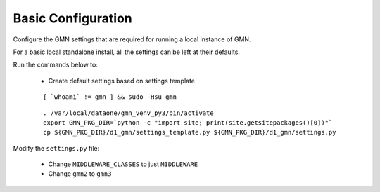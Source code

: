 Basic Configuration
===================

Configure the GMN settings that are required for running a local instance of GMN.

For a basic local standalone install, all the settings can be left at their
defaults.

Run the commands below to:

  * Create default settings based on settings template

  .. _clip1:

  ::

    [ `whoami` != gmn ] && sudo -Hsu gmn

  .. raw:: html

    <button class="btn" data-clipboard-target="#clip1">Copy</button>
  ..

  .. _clip2:

  ::

    . /var/local/dataone/gmn_venv_py3/bin/activate
    export GMN_PKG_DIR=`python -c "import site; print(site.getsitepackages()[0])"`
    cp ${GMN_PKG_DIR}/d1_gmn/settings_template.py ${GMN_PKG_DIR}/d1_gmn/settings.py

  .. raw:: html

    <button class="btn" data-clipboard-target="#clip2">Copy</button>
  ..

Modify the ``settings.py`` file:

  * Change ``MIDDLEWARE_CLASSES`` to just ``MIDDLEWARE``
  * Change ``gmn2`` to ``gmn3``

